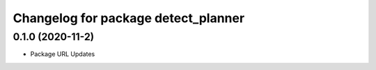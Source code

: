 ^^^^^^^^^^^^^^^^^^^^^^^^^^^^^^^^^^^^
Changelog for package detect_planner
^^^^^^^^^^^^^^^^^^^^^^^^^^^^^^^^^^^^

0.1.0 (2020-11-2)
-------------------
* Package URL Updates
